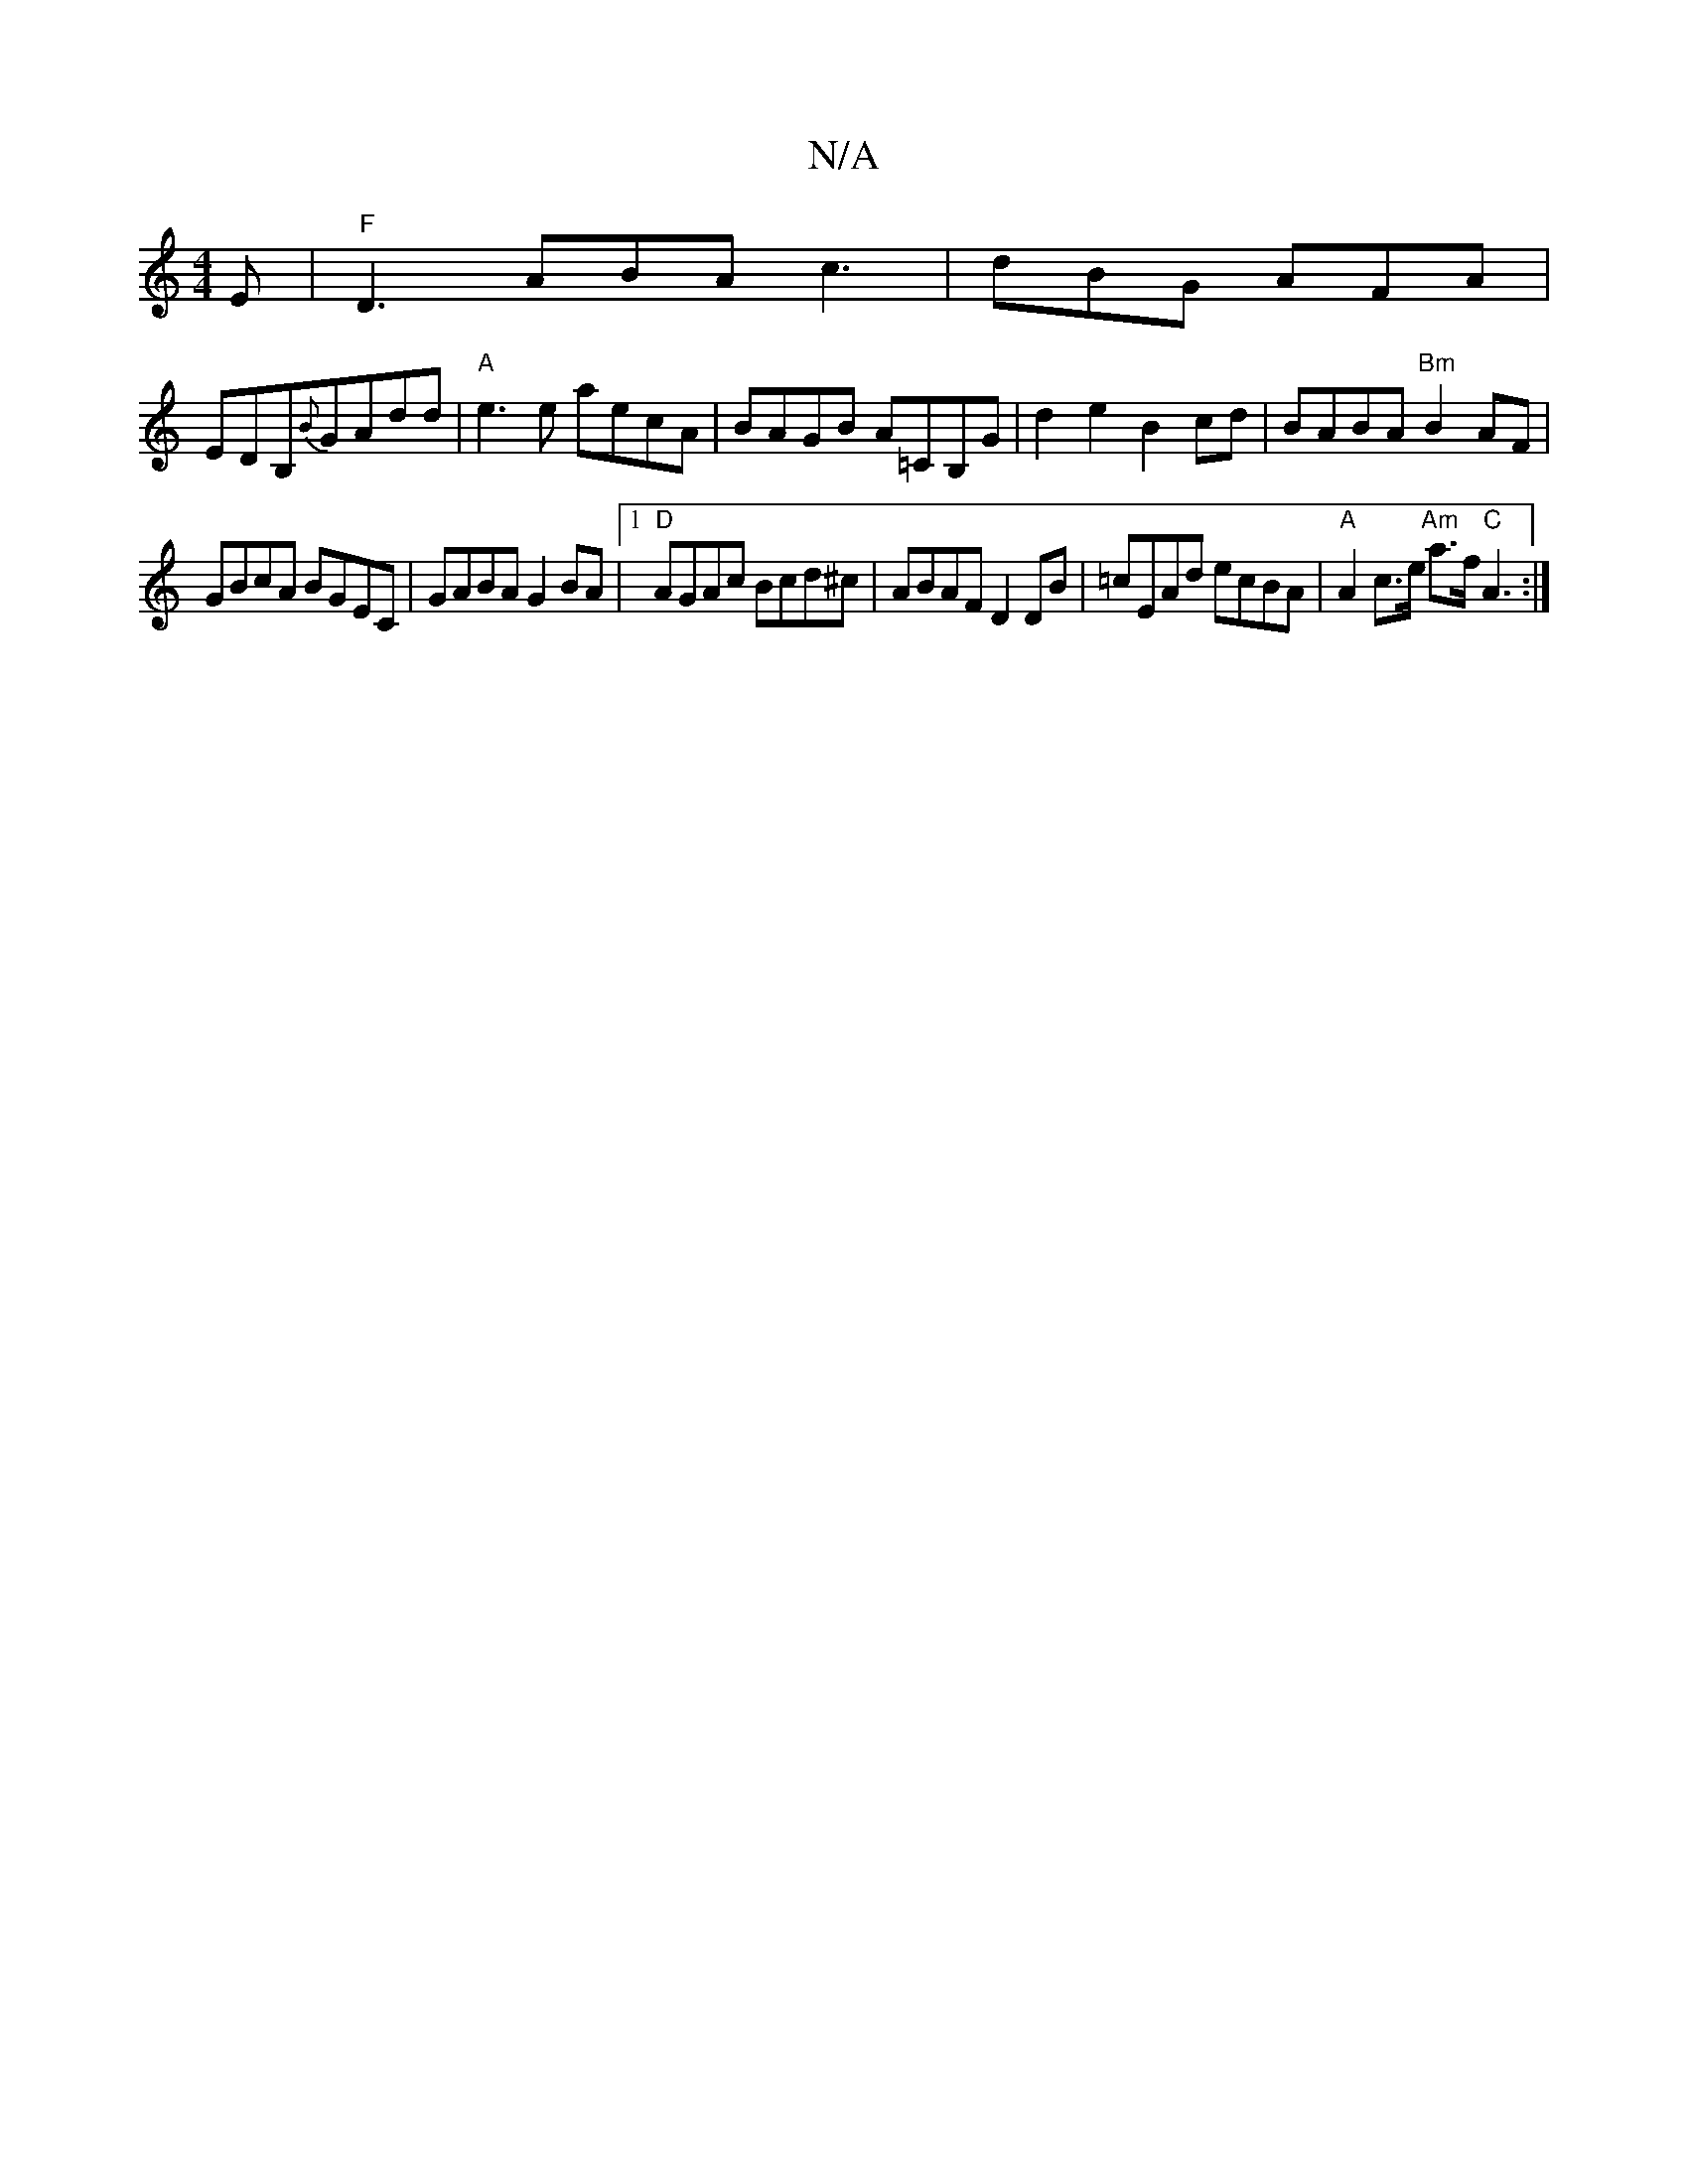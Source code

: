 X:1
T:N/A
M:4/4
R:N/A
K:Cmajor
2 E | "F"D3 ABA c3|dBG AFA|
EDB,{B}GAdd|"A"e3e aecA|BAGB A=CB,G|d2 e2 B2 cd|BABA "Bm"B2AF|
GBcA BGEC|GABA G2 BA|1 "D"AGAc Bcd^c |ABAF D2 DB|=cEAd ecBA|"A"A2 c>e "Am"a>f "C"A3 :|

|:A2 E^c A,2CD |[1 ED